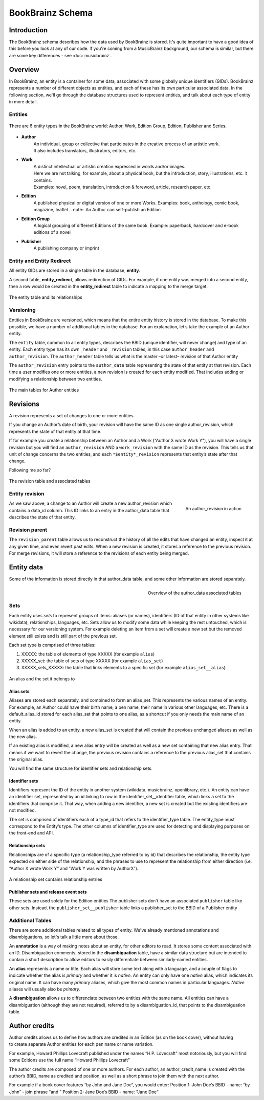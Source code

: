 #################
BookBrainz Schema
#################

Introduction
============
The BookBrainz schema describes how the data used by BookBrainz is stored. It's
quite important to have a good idea of this before you look at any of our code.
If you're coming from a MusicBrainz background, our schema is similar, but there
are some key differences - see :doc:`musicbrainz`.

Overview
========

In BookBrainz, an entity is a container for some data, associated with some
globally unique identifiers (GIDs). BookBrainz represents a number of different
objects as entities, and each of these has its own particular associated data.
In the following section, we'll go through the database structures used to
represent entities, and talk about each type of entity in more detail.

.. _entities-description:

Entities
--------

.. figure:: /_static/entity_relationships.svg
   :align: center
   :alt: BookBrainz entity types
   
   There are 6 entity types in the BookBrainz world:
   Author, Work, Edition Group, Edition, Publisher and Series.

* **Author**
   | An individual, group or collective that participates in the creative process of an artistic work.
   | It also includes translators, illustrators, editors, etc.

* **Work**
   | A distinct intellectual or artistic creation expressed in words and/or images.
   | Here we are not talking, for example, about a physical book, but the introduction, story, illustrations, etc. it contains.
   | Examples: novel, poem, translation, introduction & foreword, article, research paper, etc.

* **Edition**
   A published physical or digital version of one or more Works.
   Examples: book, anthology, comic book, magazine, leaflet
   .. note:: An Author can self-publish an Edition

* **Edition Group**
   A logical grouping of different Editions of the same book.
   Example: paperback, hardcover and e-book editions of a novel

* **Publisher**
   A publishing company or imprint

Entity and Entity Redirect
--------------------------
All entity GIDs are stored in a single table in the database, **entity**.

A second table, **entity_redirect**, allows redirection of GIDs. For example, if
one entity was merged into a second entity, then a row would be created in the
**entity_redirect** table to indicate a mapping to the merge target.

.. figure:: /_static/schema_diagrams/entity.png
   :align: center
   :alt: The entity table and its relationships

   The entity table and its relationships

Versioning
----------

Entities in BookBrainz are versioned, which means that the entire entity history
is stored in the database. To make this possible, we have a number of additional tables
in the database.
For an explanation, let’s take the example of an Author entity.

The ``entity`` table, common to all entity types, describes the BBID (unique identifier, will never change) and type of an entity.
Each entity type has its own ``_header`` and ``_revision`` tables, in this case ``author_header`` and ``author_revision``.
The ``author_header`` table tells us what is the master –or latest– revision of that Author entity

The ``author_revision`` entry points to the ``author_data`` table representing the state of that entity at that revision.
Each time a user modifies one or more entities, a new revision is created for each entity modified.
That includes adding or modifying a relationship between two entities.

.. figure:: ../_static/schema_diagrams/author_header.png
   :align: center
   :alt: The main tables for Author entities

   The main tables for Author entities


Revisions
=========

A revision represents a set of changes to one or more entities.

If you change an Author’s date of birth, your revision will have the same ID as one single author_revision, which represents the state of that entity at that time.

If for example you create a relationship between an Author and a Work ("Author X wrote Work Y"), you will have a single revision
but you will find an ``author_revision`` AND a ``work_revision`` with the same ID as the revision.
This tells us that unit of change concerns the two entities, and each ``*$entity*_revision`` represents that entity’s state after that change.

Following me so far?

.. figure:: ../_static/schema_diagrams/revision_schema.png
   :align: center
   :alt: The revision table and associated tables

   The revision table and associated tables


Entity revision
---------------

.. figure:: ../_static/schema_diagrams/author_revision_schema.png
   :align: right
   :alt: An author_revision in action

   An author_revision in action

As we saw above, a change to an Author will create a new author_revision which contains a data_id column.
This ID links to an entry in the author_data table that describes the state of that entity.

Revision parent
---------------

The ``revision_parent`` table allows us to reconstruct the history of all the edits that have changed an entity,
inspect it at any given time, and even revert past edits.
When a new revision is created, it stores a reference to the previous revision.
For merge revisions, it will store a reference to the revisions of each entity being merged.


Entity data
===========

Some of the information is stored directly in that author_data table, and some other information are stored separately.

.. figure:: ../_static/schema_diagrams/author_data.png
   :align: right
   :alt: Overview of the author_data associated tables

   Overview of the author_data associated tables
   
Sets
----

Each entity uses *sets* to represent groups of items: aliases (or names), identifiers (ID of that entity in other systems like wikidata),
relationships, languages, etc.
Sets allow us to modify some data while keeping the rest untouched, which is necessary for our versioning system.
For example deleting an item from a set will create a new set but the removed element still exists and is still part of the previous set.

Each set type is comprised of three tables:

1. XXXXX: the table of elements of type XXXXX (for example ``alias``)
2. XXXXX_set: the table of sets of type XXXXX (for example ``alias_set``)
3. XXXXX_sets_XXXXX: the table that links elements to a specific set (for example ``alias_set__alias``)

.. figure:: ../_static/schema_diagrams/alias_set.png
   :align: center
   :alt: An alias and the set it belongs to

   An alias and the set it belongs to

Alias sets
++++++++++
Aliases are stored each separately, and combined to form an alias_set.
This represents the various names of an entity.
For example, an Author could have their birth name, a pen name, their name in various other languages, etc.
There is a default_alias_id stored for each alias_set that points to one alias, as a shortcut if you only needs the main name of an entity.

When an alias is added to an entity, a new alias_set is created that will contain the previous unchanged aliases as well as the new alias.

If an existing alias is modified, a new alias entry will be created as well as a new set containing that new alias entry.
That means if we want to revert the change, the previous revision contains a reference to the previous alias_set that contains the original alias.

You will find the same structure for identifier sets and relationship sets.

Identifier sets
+++++++++++++++
Identifiers represent the ID of the entity in another system (wikidata, musicbrainz, openlibrary, etc.).
An entity can have an identifier set, represented by an id linking to  row in the identifier_set__identifier table, which links a set to the identifiers that comprise it.
That way, when adding a new identifier, a new set is created but the existing identifiers are not modified.

The set is comprised of identifiers each of a type_id that refers to the identifier_type table.
The entity_type must correspond to the Entity’s type.
The other columns of identifier_type are used for detecting and displaying purposes on the front-end and API.

.. image:: ../_static/schema_diagrams/identifier_sets.png
   :align: center
   :alt: Identifier sets
   
Relationship sets
+++++++++++++++++
Relationships are of a specific type (a relationship_type referred to by id)
that describes the relationship, the entity type expected on either side of the relationship,
and the phrases to use to represent the relationship from either direction
(i.e: “Author X wrote Work Y” and “Work Y was written by AuthorX”).

.. figure:: ../_static/schema_diagrams/relationship.png
   :align: center
   :alt: A relationship set contains relationship entries

   A relationship set contains relationship entries

Publisher sets and release event sets
+++++++++++++++++++++++++++++++++++++

These sets are used solely for the Edition entities
The publisher sets don't have an associated ``publisher`` table like other sets.
Instead, the ``publisher_set__publisher`` table links a publisher_set to the BBID of a Publisher entity

Additional Tables
-----------------
There are some additional tables related to all types of entity. We've already
mentioned annotations and disambiguations, so let's talk a little more about
those.

An **annotation** is a way of making notes about an entity, for other
editors to read. It stores some content associated with an ID. Disambiguation
comments, stored in the **disambiguation** table, have a similar data structure
but are intended to contain a short description to allow editors to easily
differentiate between similarly-named entities.

An **alias** represents a name or title. Each alias will store some text along
with a language, and a couple of flags to indicate whether the alias is
*primary* and whether it is *native*. An entity can only have one *native*
alias, which indicates its original name. It can have many *primary* aliases,
which give the most common names in particular languages. *Native* aliases will
usually also be *primary*.

A **disambiguation** allows us to differenciate between two entities with the same name.
All entities can have a disambiguation (although they are not required),
referred to by a disambiguation_id, that points to the disambiguation table.


Author credits
==============

.. figure:: ../_static/schema_diagrams/author_credits.png
   :align: right
   :scale: 40%
   :alt: Author credits

Author credits allows us to define how authors are credited in an Edition (as on the book cover),
without having to create separate Author entities for each pen name or name variation.

For example, Howard Phillips Lovecraft published under the names “H.P. Lovecraft” most notoriously,
but you will find some Editions use the full name “Howard Phillips Lovecraft”

The author credits are composed of one or more authors. For each author, an author_credit_name
is created with the author’s BBID, name as credited and position, as well as a short phrase to join them with the next author.

For example if a book cover features “by John and Jane Doe”, you would enter:
Position 1: John Doe’s BBID - name: “by John” - join phrase “and ”
Position 2: Jane Doe’s BBID - name: “Jane Doe”
